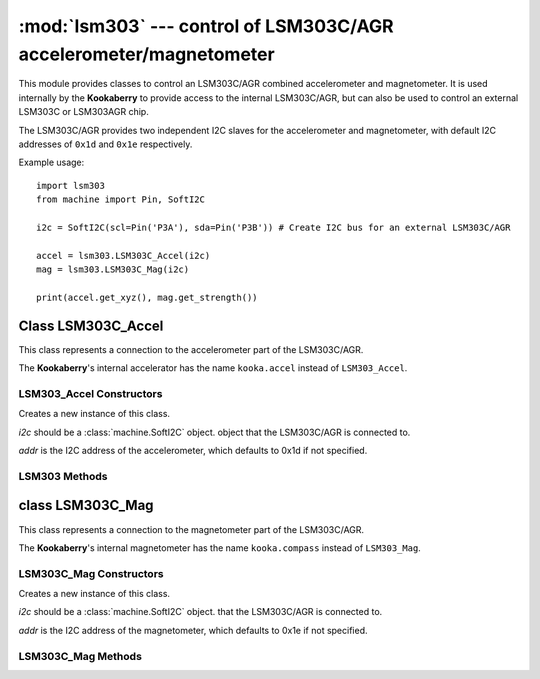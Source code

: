 *******************************************************************
:mod:`lsm303` --- control of LSM303C/AGR accelerometer/magnetometer
*******************************************************************
.. _lsm303:

.. module:: lsm303
   :synopsis: control of LSM303C/AGR accelerometer/magnetometer

This module provides classes to control an LSM303C/AGR combined accelerometer and
magnetometer.  It is used internally by the **Kookaberry** to provide access to the
internal LSM303C/AGR, but can also be used to control an external LSM303C or LSM303AGR chip.

The LSM303C/AGR provides two independent I2C slaves for the accelerometer and
magnetometer, with default I2C addresses of ``0x1d`` and ``0x1e`` respectively.

Example usage::

    import lsm303
    from machine import Pin, SoftI2C

    i2c = SoftI2C(scl=Pin('P3A'), sda=Pin('P3B')) # Create I2C bus for an external LSM303C/AGR

    accel = lsm303.LSM303C_Accel(i2c)
    mag = lsm303.LSM303C_Mag(i2c)

    print(accel.get_xyz(), mag.get_strength())


.. _lsm303.LSM303C_Accel:
.. _kooka.accel:

Class LSM303C_Accel
===================

This class represents a connection to the accelerometer part of the LSM303C/AGR.

The **Kookaberry**'s internal accelerator has the name ``kooka.accel`` instead of ``LSM303_Accel``.

LSM303_Accel Constructors
-------------------------

.. class:: LSM303C_Accel(i2c, addr=0x1d)

    Creates a new instance of this class.  
    
    *i2c* should be a :class:`machine.SoftI2C` object.
    object that the LSM303C/AGR is connected to.  
    
    *addr* is the I2C address of the
    accelerometer, which defaults to 0x1d if not specified.

LSM303 Methods
--------------

.. method:: LSM303C_Accel.get_xyz()

    Returns the current x/y/z values of the accelerometer as a 3-tuple.

.. method:: LSM303C_Accel.get_magnitude()

    Returns the total (positive) magnitude of acceleration which is the vector sum of the x/y/z accelerations.

.. method:: LSM303C_Accel.config(freq=50, range=2)

    Configures the sampling frequency and the acceleration range of the accelerometer.

    *freq* is the sampling frequency. Valid frequencies are: ``10``, ``50`` (default), ``100``, ``200``, and ``400``

    *range* is the maximum acceleration able to be recorded. Valid ranges are ``2`` (default), ``4`` and ``8``



.. _lsm303.LSM303C_Mag:
.. _kooka.compass:

class LSM303C_Mag
=================

This class represents a connection to the magnetometer part of the LSM303C/AGR.

The **Kookaberry**'s internal magnetometer has the name ``kooka.compass`` instead of ``LSM303_Mag``.

LSM303C_Mag Constructors
------------------------

.. class:: LSM303C_Mag(i2c, addr=0x1e)

    Creates a new instance of this class.  
    
    *i2c* should be a :class:`machine.SoftI2C` object.
    that the LSM303C/AGR is connected to.  
    
    *addr* is the I2C address of the
    magnetometer, which defaults to 0x1e if not specified.

LSM303C_Mag Methods
-------------------

.. method:: LSM303C_Mag.get_xyz()

    Returns the current x/y/z values of the magnetometer as a 3-tuple.
    These values are filtered with a moving average of the last 4 samples.

.. method:: LSM303C_Mag.get_heading()

    Returns a simple measure of the compass heading via the formula
    math.atan2(y, x).

.. method:: LSM303C_Mag.get_strength()

    Returns the (positive) magnitude of the 3-vector returned by LSM303C_Mag.get_xyz(),
    as an integer.
